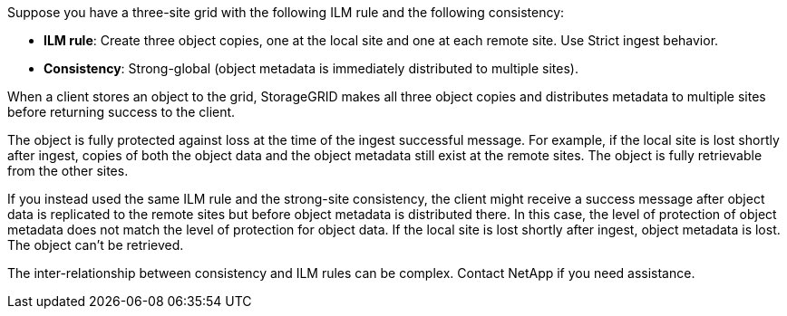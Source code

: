 //shared in ilm/advantages-disadvantages-of-ingest-options.adoc and s3/consistency.adoc//
Suppose you have a three-site grid with the following ILM rule and the following consistency:

*	*ILM rule*: Create three object copies, one at the local site and one at each remote site. Use Strict ingest behavior.
*	*Consistency*: Strong-global (object metadata is immediately distributed to multiple sites).

When a client stores an object to the grid, StorageGRID makes all three object copies and distributes metadata to multiple sites before returning success to the client.

The object is fully protected against loss at the time of the ingest successful message. For example, if the local site is lost shortly after ingest, copies of both the object data and the object metadata still exist at the remote sites. The object is fully retrievable from the other sites.

If you instead used the same ILM rule and the strong-site consistency, the client might receive a success message after object data is replicated to the remote sites but before object metadata is distributed there. In this case, the level of protection of object metadata does not match the level of protection for object data. If the local site is lost shortly after ingest, object metadata is lost. The object can't be retrieved.

The inter-relationship between consistency and ILM rules can be complex. Contact NetApp if you need assistance.
